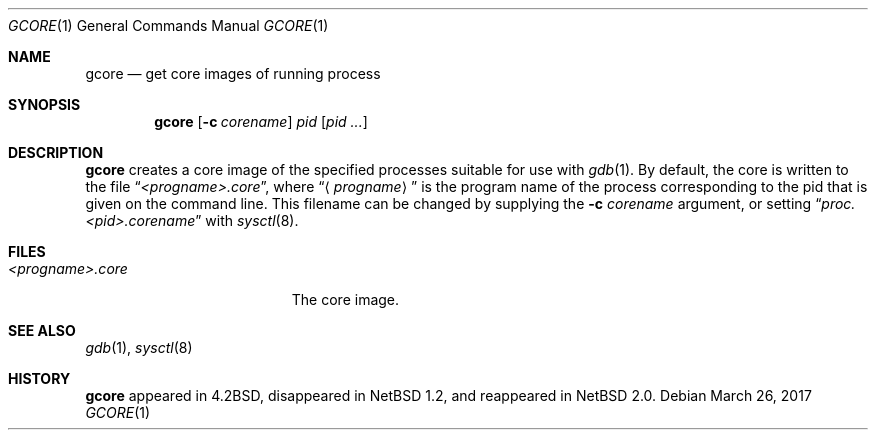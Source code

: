 .\"     $NetBSD: gcore.1,v 1.17 2017/07/03 21:34:19 wiz Exp $
.\"
.\" Copyright (c) 2003 The NetBSD Foundation, Inc.
.\" All rights reserved.
.\"
.\" This code is derived from software contributed to The NetBSD Foundation
.\" by Christos Zoulas.
.\"
.\" Redistribution and use in source and binary forms, with or without
.\" modification, are permitted provided that the following conditions
.\" are met:
.\" 1. Redistributions of source code must retain the above copyright
.\"    notice, this list of conditions and the following disclaimer.
.\" 2. Redistributions in binary form must reproduce the above copyright
.\"    notice, this list of conditions and the following disclaimer in the
.\"    documentation and/or other materials provided with the distribution.
.\"
.\" THIS SOFTWARE IS PROVIDED BY THE NETBSD FOUNDATION, INC. AND CONTRIBUTORS
.\" ``AS IS'' AND ANY EXPRESS OR IMPLIED WARRANTIES, INCLUDING, BUT NOT LIMITED
.\" TO, THE IMPLIED WARRANTIES OF MERCHANTABILITY AND FITNESS FOR A PARTICULAR
.\" PURPOSE ARE DISCLAIMED.  IN NO EVENT SHALL THE FOUNDATION OR CONTRIBUTORS
.\" BE LIABLE FOR ANY DIRECT, INDIRECT, INCIDENTAL, SPECIAL, EXEMPLARY, OR
.\" CONSEQUENTIAL DAMAGES (INCLUDING, BUT NOT LIMITED TO, PROCUREMENT OF
.\" SUBSTITUTE GOODS OR SERVICES; LOSS OF USE, DATA, OR PROFITS; OR BUSINESS
.\" INTERRUPTION) HOWEVER CAUSED AND ON ANY THEORY OF LIABILITY, WHETHER IN
.\" CONTRACT, STRICT LIABILITY, OR TORT (INCLUDING NEGLIGENCE OR OTHERWISE)
.\" ARISING IN ANY WAY OUT OF THE USE OF THIS SOFTWARE, EVEN IF ADVISED OF THE
.\" POSSIBILITY OF SUCH DAMAGE.
.\"
.\"
.Dd March 26, 2017
.Dt GCORE 1
.Os
.Sh NAME
.Nm gcore
.Nd get core images of running process
.Sh SYNOPSIS
.Nm
.Op Fl c Ar corename
.Ar pid
.Op Ar pid ...
.Sh DESCRIPTION
.Nm
creates a core image of the specified processes
suitable for use with
.Xr gdb 1 .
By default, the core is written to the file
.Dq Pa <progname>.core ,
where
.Dq Aq Pa progname
is the program name of the process corresponding to the pid that is given on
the command line.
This filename can be changed by supplying the
.Fl c Ar corename
argument, or setting
.Dq Pa proc.<pid>.corename
with
.Xr sysctl 8 .
.Sh FILES
.Bl -tag -width /var/log/messages -compact
.It Pa <progname>.core
The core image.
.El
.Sh SEE ALSO
.Xr gdb 1 ,
.Xr sysctl 8
.Sh HISTORY
.Nm
appeared in
.Bx 4.2 ,
disappeared in
.Nx 1.2 ,
and reappeared in
.Nx 2.0 .
